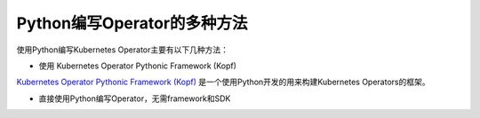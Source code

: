 .. _write_kubernetes_operator_in_python:

=============================
Python编写Operator的多种方法
=============================

使用Python编写Kubernetes Operator主要有以下几种方法：

- 使用 Kubernetes Operator Pythonic Framework (Kopf)

`Kubernetes Operator Pythonic Framework (Kopf) <https://github.com/zalando-incubator/kopf>`_ 是一个使用Python开发的用来构建Kubernetes Operators的框架。

- 直接使用Python编写Operator，无需framework和SDK
